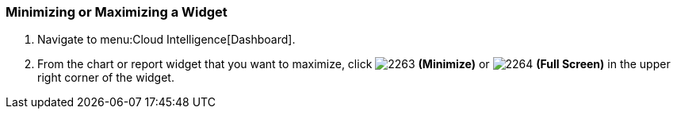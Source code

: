 [[_to_minimize_or_maximize_a_widget]]
=== Minimizing or Maximizing a Widget

. Navigate to menu:Cloud Intelligence[Dashboard].
. From the chart or report widget that you want to maximize, click  image:2263.png[] *(Minimize)* or  image:2264.png[] *(Full Screen)* in the upper right corner of the widget. 


